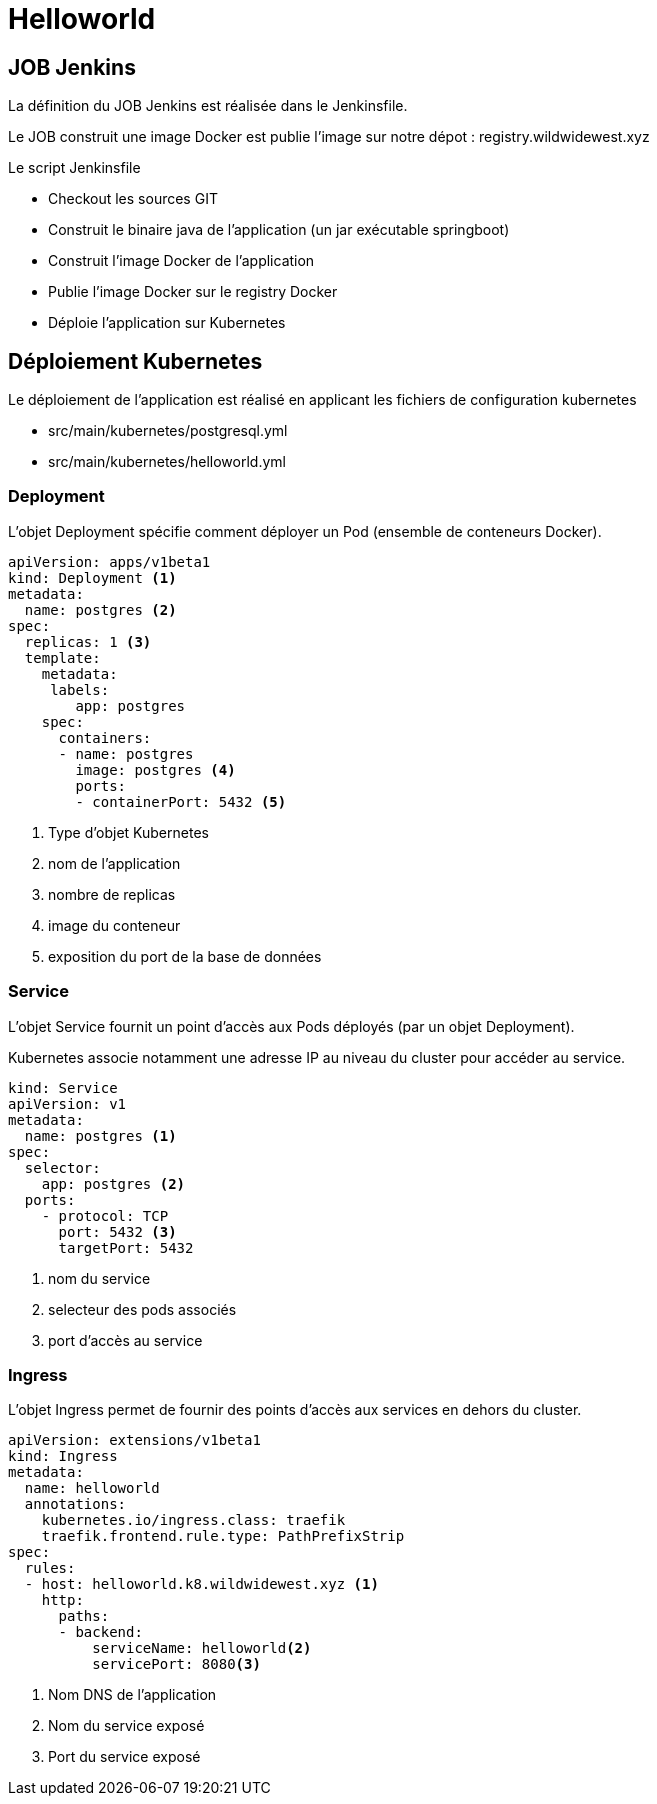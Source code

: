 = Helloworld


== JOB Jenkins

La définition du JOB Jenkins est réalisée dans le Jenkinsfile.

Le JOB construit une image Docker est publie l'image sur notre dépot : registry.wildwidewest.xyz

Le script Jenkinsfile

* Checkout les sources GIT
* Construit le binaire java de l'application (un jar exécutable springboot)
* Construit l'image Docker de l'application
* Publie l'image Docker sur le registry Docker
* Déploie l'application sur Kubernetes

== Déploiement Kubernetes

Le déploiement de l'application est réalisé en applicant les fichiers de configuration kubernetes

* src/main/kubernetes/postgresql.yml
* src/main/kubernetes/helloworld.yml

=== Deployment

L'objet Deployment spécifie comment déployer un Pod (ensemble de conteneurs Docker).

[source]
----

apiVersion: apps/v1beta1
kind: Deployment <1>
metadata:
  name: postgres <2>
spec:
  replicas: 1 <3>
  template:
    metadata:
     labels:
        app: postgres
    spec:
      containers:
      - name: postgres
        image: postgres <4>
        ports:
        - containerPort: 5432 <5>
----

<1> Type d'objet Kubernetes
<2> nom de l'application
<3> nombre de replicas
<4> image du conteneur
<5> exposition du port de la base de données

=== Service

L'objet Service fournit un point d'accès aux Pods déployés (par un objet Deployment).

Kubernetes associe notamment une adresse IP au niveau du cluster pour accéder au service.

[source]
----
kind: Service
apiVersion: v1
metadata:
  name: postgres <1>
spec:
  selector:
    app: postgres <2>
  ports:
    - protocol: TCP
      port: 5432 <3>
      targetPort: 5432
----

<1> nom du service
<2> selecteur des pods associés
<3> port d'accès au service

=== Ingress

L'objet Ingress permet de fournir des points d'accès aux services en dehors du cluster.

[source]
----
apiVersion: extensions/v1beta1
kind: Ingress
metadata:
  name: helloworld
  annotations:
    kubernetes.io/ingress.class: traefik
    traefik.frontend.rule.type: PathPrefixStrip
spec:
  rules:
  - host: helloworld.k8.wildwidewest.xyz <1>
    http:
      paths:
      - backend:
          serviceName: helloworld<2>
          servicePort: 8080<3>
----

<1> Nom DNS de l'application
<2> Nom du service exposé
<3> Port du service exposé

